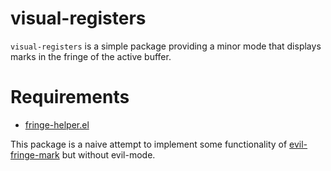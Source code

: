 * visual-registers

=visual-registers= is a simple package providing a minor mode that displays marks in the fringe of the active buffer.

* Requirements
- [[https://github.com/nschum/fringe-helper.el][fringe-helper.el]]

This package is a naive attempt to implement some functionality of [[https://github.com/Andrew-William-Smith/evil-fringe-mark][evil-fringe-mark]] but without evil-mode.  
